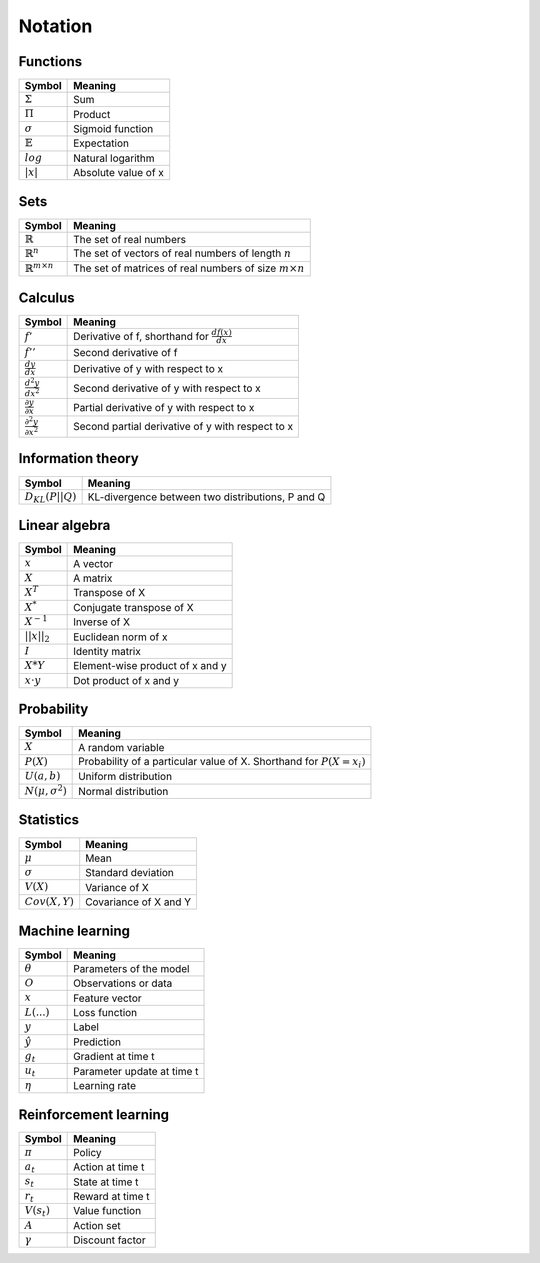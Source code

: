Notation
""""""""""

Functions
----------
===================  =============================
  Symbol               Meaning   
===================  =============================
:math:`\Sigma`         Sum
:math:`\Pi`            Product
:math:`\sigma`         Sigmoid function
:math:`\mathbb{E}`     Expectation
:math:`log`            Natural logarithm
:math:`|x|`            Absolute value of x
===================  =============================

Sets
------
========================================  =================================================================
  Symbol                                     Meaning   
========================================  =================================================================
:math:`\mathbb{R}`                          The set of real numbers
:math:`\mathbb{R}^{n}`                      The set of vectors of real numbers of length :math:`n`
:math:`\mathbb{R}^{m \times n}`             The set of matrices of real numbers of size :math:`m \times n`
========================================  =================================================================

Calculus
--------
==========================================  =================================================================
  Symbol                                     Meaning   
==========================================  =================================================================
:math:`f'`                                   Derivative of f, shorthand for :math:`\frac{df(x)}{dx}`
:math:`f''`                                  Second derivative of f
:math:`\frac{dy}{dx}`                        Derivative of y with respect to x
:math:`\frac{d^2y}{dx^2}`                    Second derivative of y with respect to x
:math:`\frac{\partial y}{\partial x}`        Partial derivative of y with respect to x
:math:`\frac{\partial^2 y}{\partial x^2}`    Second partial derivative of y with respect to x
==========================================  =================================================================

Information theory
--------------
========================================  =================================================================
  Symbol                                     Meaning   
========================================  =================================================================
:math:`D_{KL}(P||Q)`                        KL-divergence between two distributions, P and Q
========================================  =================================================================

Linear algebra
--------------
=================  ====================================
  Symbol             Meaning   
=================  ==================================== 
:math:`x`            A vector
:math:`X`            A matrix
:math:`X^T`         Transpose of X
:math:`X^*`         Conjugate transpose of X
:math:`X^{-1}`         Inverse of X
:math:`||x||_2`        Euclidean norm of x
:math:`I`            Identity matrix
:math:`X*Y`         Element-wise product of x and y
:math:`x \cdot y`   Dot product of x and y
=================  ====================================

Probability
------------
========================================  =================================================================================
  Symbol                                     Meaning   
========================================  =================================================================================
:math:`X`                                      A random variable  
:math:`P(X)`                                   Probability of a particular value of X. Shorthand for :math:`P(X=x_i)`
:math:`U(a,b)`                               Uniform distribution
:math:`N(\mu,\sigma^2)`                      Normal distribution
========================================  =================================================================================

Statistics
------------
========================================  =================================================================
  Symbol                                     Meaning   
========================================  =================================================================
:math:`\mu`                                Mean
:math:`\sigma`                             Standard deviation
:math:`V(X)`                               Variance of X
:math:`Cov(X,Y)`                           Covariance of X and Y
========================================  =================================================================

Machine learning
-----------------
=================  ====================================
  Symbol             Meaning   
=================  ====================================
:math:`\theta`      Parameters of the model  
:math:`O`           Observations or data
:math:`x`           Feature vector
:math:`L(...)`           Loss function
:math:`y`            Label
:math:`\hat{y}`      Prediction
:math:`g_t`         Gradient at time t
:math:`u_t`         Parameter update at time t
:math:`\eta`        Learning rate
=================  ====================================

Reinforcement learning
------------------------
=================  =========================
  Symbol             Meaning   
=================  =========================
:math:`\pi`         Policy  
:math:`a_t`        Action at time t
:math:`s_t`        State at time t
:math:`r_t`        Reward at time t  
:math:`V(s_t)`     Value function
:math:`A`          Action set
:math:`\gamma`     Discount factor
=================  =========================
